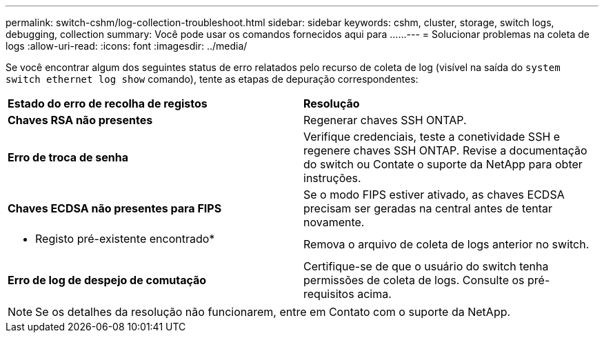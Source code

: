 ---
permalink: switch-cshm/log-collection-troubleshoot.html 
sidebar: sidebar 
keywords: cshm, cluster, storage, switch logs, debugging, collection 
summary: Você pode usar os comandos fornecidos aqui para ...... 
---
= Solucionar problemas na coleta de logs
:allow-uri-read: 
:icons: font
:imagesdir: ../media/


[role="lead"]
Se você encontrar algum dos seguintes status de erro relatados pelo recurso de coleta de log (visível na saída do `system switch ethernet log show` comando), tente as etapas de depuração correspondentes:

|===


| *Estado do erro de recolha de registos* | *Resolução* 


 a| 
*Chaves RSA não presentes*
 a| 
Regenerar chaves SSH ONTAP.



 a| 
*Erro de troca de senha*
 a| 
Verifique credenciais, teste a conetividade SSH e regenere chaves SSH ONTAP. Revise a documentação do switch ou Contate o suporte da NetApp para obter instruções.



 a| 
*Chaves ECDSA não presentes para FIPS*
 a| 
Se o modo FIPS estiver ativado, as chaves ECDSA precisam ser geradas na central antes de tentar novamente.



 a| 
* Registo pré-existente encontrado*
 a| 
Remova o arquivo de coleta de logs anterior no switch.



 a| 
*Erro de log de despejo de comutação*
 a| 
Certifique-se de que o usuário do switch tenha permissões de coleta de logs. Consulte os pré-requisitos acima.

|===

NOTE: Se os detalhes da resolução não funcionarem, entre em Contato com o suporte da NetApp.
